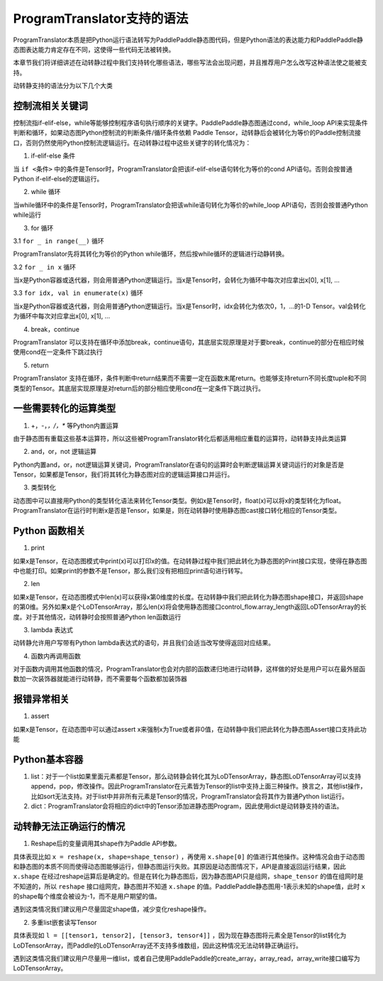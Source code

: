 ProgramTranslator支持的语法
==========================

ProgramTranslator本质是把Python运行语法转写为PaddlePaddle静态图代码，但是Python语法的表达能力和PaddlePaddle静态图表达能力肯定存在不同，这使得一些代码无法被转换。

本章节我们将详细讲述在动转静过程中我们支持转化哪些语法，哪些写法会出现问题，并且推荐用户怎么改写这种语法使之能被支持。

动转静支持的语法分为以下几个大类

控制流相关关键词
------------------

控制流指if-elif-else，while等能够控制程序语句执行顺序的关键字。PaddlePaddle静态图通过cond，while_loop API来实现条件判断和循环，如果动态图Python控制流的判断条件/循环条件依赖 Paddle Tensor，动转静后会被转化为等价的Paddle控制流接口，否则仍然使用Python控制流逻辑运行。在动转静过程中这些关键字的转化情况为：

1. if-elif-else 条件

当 ``if <条件>`` 中的条件是Tensor时，ProgramTranslator会把该if-elif-else语句转化为等价的cond API语句。否则会按普通Python if-elif-else的逻辑运行。

2. while 循环

当while循环中的条件是Tensor时，ProgramTranslator会把该while语句转化为等价的while_loop API语句，否则会按普通Python while运行

3. for 循环

3.1 ``for _ in range(__)`` 循环

ProgramTranslator先将其转化为等价的Python while循环，然后按while循环的逻辑进行动静转换。

3.2 ``for _ in x`` 循环

当x是Python容器或迭代器，则会用普通Python逻辑运行。当x是Tensor时，会转化为循环中每次对应拿出x[0], x[1], ...

3.3 ``for idx, val in enumerate(x)`` 循环

当x是Python容器或迭代器，则会用普通Python逻辑运行。当x是Tensor时，idx会转化为依次0，1，...的1-D Tensor。val会转化为循环中每次对应拿出x[0], x[1], ...

4. break，continue

ProgramTranslator 可以支持在循环中添加break，continue语句，其底层实现原理是对于要break，continue的部分在相应时候使用cond在一定条件下跳过执行

5. return

ProgramTranslator 支持在循环，条件判断中return结果而不需要一定在函数末尾return。也能够支持return不同长度tuple和不同类型的Tensor。其底层实现原理是对return后的部分相应使用cond在一定条件下跳过执行。


一些需要转化的运算类型
------------------------

1. +，-，*，/，** 等Python内置运算

由于静态图有重载这些基本运算符，所以这些被ProgramTranslator转化后都适用相应重载的运算符，动转静支持此类运算

2. and，or，not 逻辑运算

Python内置and，or，not逻辑运算关键词，ProgramTranslator在语句的运算时会判断逻辑运算关键词运行的对象是否是Tensor，如果都是Tensor，我们将其转化为静态图对应的逻辑运算接口并运行。

3. 类型转化

动态图中可以直接用Python的类型转化语法来转化Tensor类型。例如x是Tensor时，float(x)可以将x的类型转化为float。ProgramTranslator在运行时判断x是否是Tensor，如果是，则在动转静时使用静态图cast接口转化相应的Tensor类型。

Python 函数相关
---------------------

1. print

如果x是Tensor，在动态图模式中print(x)可以打印x的值。在动转静过程中我们把此转化为静态图的Print接口实现，使得在静态图中也能打印。如果print的参数不是Tensor，那么我们没有把相应print语句进行转写。

2. len

如果x是Tensor，在动态图模式中len(x)可以获得x第0维度的长度。在动转静中我们把此转化为静态图shape接口，并返回shape的第0维。另外如果x是个LoDTensorArray，那么len(x)将会使用静态图接口control_flow.array_length返回LoDTensorArray的长度。对于其他情况，动转静时会按照普通Python len函数运行

3. lambda 表达式

动转静允许用户写带有Python lambda表达式的语句，并且我们会适当改写使得返回对应结果。

4. 函数内再调用函数

对于函数内调用其他函数的情况，ProgramTranslator也会对内部的函数递归地进行动转静，这样做的好处是用户可以在最外层函数加一次装饰器就能进行动转静，而不需要每个函数都加装饰器

报错异常相关
--------------

1. assert

如果x是Tensor，在动态图中可以通过assert x来强制x为True或者非0值，在动转静中我们把此转化为静态图Assert接口支持此功能


Python基本容器
---------------

1. list：对于一个list如果里面元素都是Tensor，那么动转静会转化其为LoDTensorArray，静态图LoDTensorArray可以支持append，pop，修改操作。因此ProgramTranslator在元素皆为Tensor的list中支持上面三种操作。换言之，其他list操作，比如sort无法支持。对于list中并非所有元素是Tensor的情况，ProgramTranslator会将其作为普通Python list运行。

2. dict：ProgramTranslator会将相应的dict中的Tensor添加进静态图Program，因此使用dict是动转静支持的语法。

动转静无法正确运行的情况
--------------------------

1. Reshape后的变量调用其shape作为Paddle API参数。

具体表现比如 ``x = reshape(x, shape=shape_tensor)`` ，再使用 ``x.shape[0]`` 的值进行其他操作。这种情况会由于动态图和静态图的本质不同而使得动态图能够运行，但静态图运行失败。其原因是动态图情况下，API是直接返回运行结果，因此 ``x.shape`` 在经过reshape运算后是确定的。但是在转化为静态图后，因为静态图API只是组网，``shape_tensor`` 的值在组网时是不知道的，所以 ``reshape`` 接口组网完，静态图并不知道 ``x.shape`` 的值。PaddlePaddle静态图用-1表示未知的shape值，此时 ``x`` 的shape每个维度会被设为-1，而不是用户期望的值。

遇到这类情况我们建议用户尽量固定shape值，减少变化reshape操作。

2. 多重list嵌套读写Tensor

具体表现如 ``l = [[tensor1, tensor2], [tensor3, tensor4]]`` ，因为现在静态图将元素全是Tensor的list转化为LoDTensorArray，而Paddle的LoDTensorArray还不支持多维数组，因此这种情况无法动转静正确运行。

遇到这类情况我们建议用户尽量用一维list，或者自己使用PaddlePaddle的create_array，array_read，array_write接口编写为LoDTensorArray。

